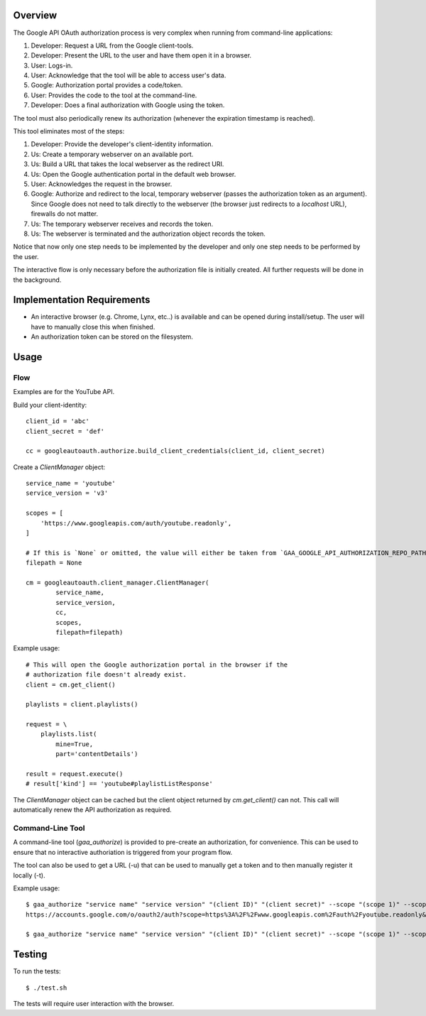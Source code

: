 Overview
========

The Google API OAuth authorization process is very complex when running from command-line applications:

1. Developer: Request a URL from the Google client-tools.
2. Developer: Present the URL to the user and have them open it in a browser.
3. User: Logs-in.
4. User: Acknowledge that the tool will be able to access user's data.
5. Google: Authorization portal provides a code/token.
6. User: Provides the code to the tool at the command-line.
7. Developer: Does a final authorization with Google using the token.

The tool must also periodically renew its authorization (whenever the expiration timestamp is reached).

This tool eliminates most of the steps:

1. Developer: Provide the developer's client-identity information.
2. Us: Create a temporary webserver on an available port.
3. Us: Build a URL that takes the local webserver as the redirect URI.
4. Us: Open the Google authentication portal in the default web browser.
5. User: Acknowledges the request in the browser.
6. Google: Authorize and redirect to the local, temporary webserver (passes the authorization token as an argument). Since Google does not need to talk directly to the webserver (the browser just redirects to a *localhost* URL), firewalls do not matter.
7. Us: The temporary webserver receives and records the token.
8. Us: The webserver is terminated and the authorization object records the token.

Notice that now only one step needs to be implemented by the developer and only one step needs to be performed by the user.

The interactive flow is only necessary before the authorization file is initially created. All further requests will be done in the background.


Implementation Requirements
===========================

- An interactive browser (e.g. Chrome, Lynx, etc..) is available and can be opened during install/setup. The user will have to manually close this when finished.
- An authorization token can be stored on the filesystem.


Usage
=====

Flow
----

Examples are for the YouTube API.

Build your client-identity::

    client_id = 'abc'
    client_secret = 'def'

    cc = googleautoauth.authorize.build_client_credentials(client_id, client_secret)

Create a `ClientManager` object::

    service_name = 'youtube'
    service_version = 'v3'

    scopes = [
        'https://www.googleapis.com/auth/youtube.readonly',
    ]

    # If this is `None` or omitted, the value will either be taken from `GAA_GOOGLE_API_AUTHORIZATION_REPO_PATH` or default to '~/.googleautoauth/<hash>', where hash is calculated from the client, service, and scope info.
    filepath = None

    cm = googleautoauth.client_manager.ClientManager(
            service_name,
            service_version,
            cc,
            scopes,
            filepath=filepath)

Example usage::

    # This will open the Google authorization portal in the browser if the
    # authorization file doesn't already exist.
    client = cm.get_client()

    playlists = client.playlists()

    request = \
        playlists.list(
            mine=True,
            part='contentDetails')

    result = request.execute()
    # result['kind'] == 'youtube#playlistListResponse'

The `ClientManager` object can be cached but the client object returned by `cm.get_client()` can not. This call will automatically renew the API authorization as required.


Command-Line Tool
-----------------

A command-line tool (`gaa_authorize`) is provided to pre-create an authorization, for convenience. This can be used to ensure that no interactive authoriation is triggered from your program flow.

The tool can also be used to get a URL (-u) that can be used to manually get a token and to then manually register it locally (-t).

Example usage::

    $ gaa_authorize "service name" "service version" "(client ID)" "(client secret)" --scope "(scope 1)" --scope "(scope 2...)" -u
    https://accounts.google.com/o/oauth2/auth?scope=https%3A%2F%2Fwww.googleapis.com%2Fauth%2Fyoutube.readonly&redirect_uri=urn%3Aietf%3Awg%3Aoauth%3A2.0%3Aoob&response_type=code&client_id=872980721285-bk2f9bk1r1j6tmo5k9ndbia4ef6nmi80.apps.googleusercontent.com&access_type=offline

    $ gaa_authorize "service name" "service version" "(client ID)" "(client secret)" --scope "(scope 1)" --scope "(scope 2...)" -t 4/zXaFbTbevyn3zEizMiRdY0GVb3BM7XBUqbGdJhi8Fh8


Testing
=======

To run the tests::

    $ ./test.sh

The tests will require user interaction with the browser.
